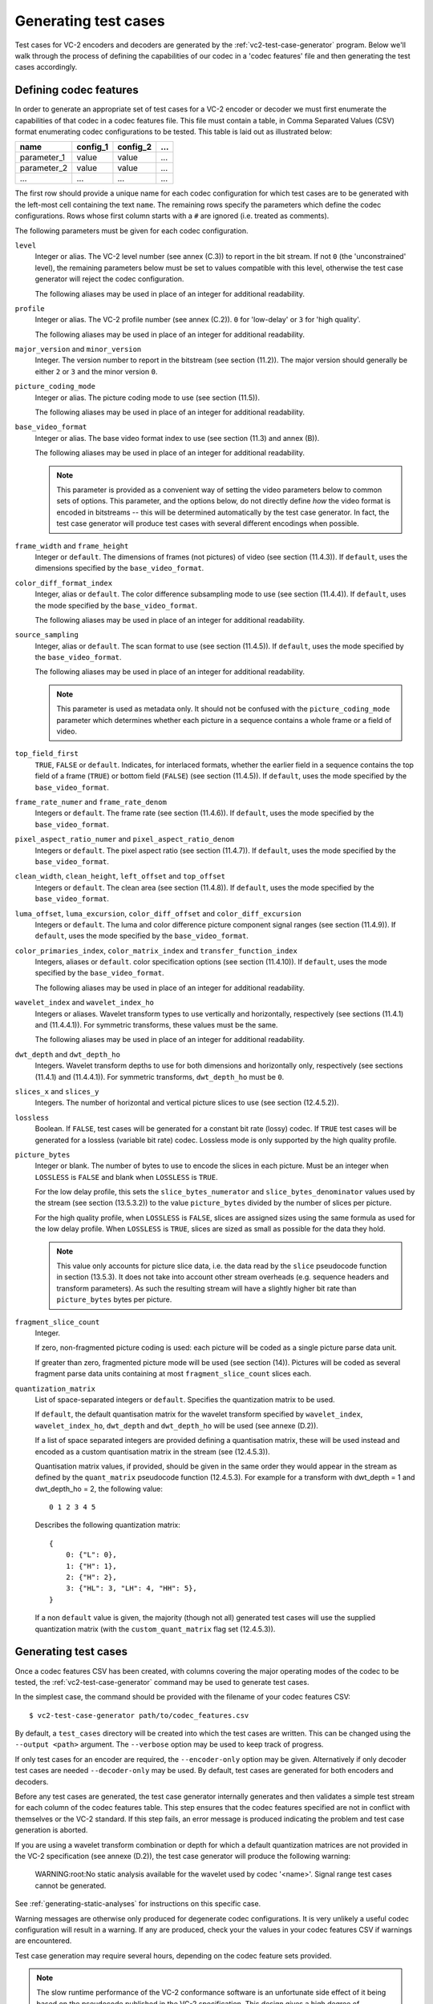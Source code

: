 .. _guide-generating-test-cases:

Generating test cases
=====================

Test cases for VC-2 encoders and decoders are generated by the
:ref:`vc2-test-case-generator` program. Below we'll walk through the process of
defining the capabilities of our codec in a 'codec features' file and then
generating the test cases accordingly.


.. _codec-features:

Defining codec features
-----------------------

In order to generate an appropriate set of test cases for a VC-2 encoder or
decoder we must first enumerate the capabilities of that codec in a codec
features file. This file must contain a table, in Comma Separated Values (CSV)
format enumerating codec configurations to be tested. This table is laid out as
illustrated below:

=========== ======== ======== ===
name        config_1 config_2 ...
=========== ======== ======== ===
parameter_1 value    value    ...
parameter_2 value    value    ...
...         ...      ...      ...
=========== ======== ======== ===

The first row should provide a unique name for each codec configuration for
which test cases are to be generated with the left-most cell containing the
text ``name``. The remaining rows specify the parameters which define the codec
configurations. Rows whose first column starts with a ``#`` are ignored (i.e.
treated as comments).

The following parameters must be given for each codec configuration.

``level``
    Integer or alias. The VC-2 level number (see annex (C.3)) to report in the
    bit stream. If not ``0`` (the 'unconstrained' level), the remaining
    parameters below must be set to values compatible with this level,
    otherwise the test case generator will reject the codec configuration.
    
    The following aliases may be used in place of an integer for additional
    readability.
    
    .. enum-value-table:: vc2_data_tables.Levels
        :value-heading: Level
        :name-heading: Alias

``profile``
    Integer or alias. The VC-2 profile number (see annex (C.2)). ``0`` for
    'low-delay' or ``3`` for 'high quality'.
    
    The following aliases may be used in place of an integer for additional
    readability.
    
    .. enum-value-table:: vc2_data_tables.Profiles
        :value-heading: Profile
        :name-heading: Alias

``major_version`` and ``minor_version``
    Integer. The version number to report in the bitstream (see section
    (11.2)). The major version should generally be either ``2`` or ``3`` and
    the minor version ``0``.

``picture_coding_mode``
    Integer or alias. The picture coding mode to use (see section (11.5)).
    
    The following aliases may be used in place of an integer for additional
    readability.
    
    .. enum-value-table:: vc2_data_tables.PictureCodingModes
        :value-heading: Picture Coding Mode
        :name-heading: Alias

``base_video_format``
    Integer or alias. The base video format index to use (see section (11.3) and annex
    (B)).
    
    The following aliases may be used in place of an integer for additional
    readability.
    
    .. enum-value-table:: vc2_data_tables.BaseVideoFormats
        :value-heading: Base Video Format
        :name-heading: Alias
    
    .. note::
    
        This parameter is provided as a convenient way of setting the video
        parameters below to common sets of options. This parameter, and the
        options below, do not directly define *how* the video format is encoded
        in bitstreams -- this will be determined automatically by the test case
        generator. In fact, the test case generator will produce test cases
        with several different encodings when possible.

``frame_width`` and ``frame_height``
    Integer or ``default``. The dimensions of frames (not pictures) of video
    (see section (11.4.3)). If ``default``, uses the dimensions specified by
    the ``base_video_format``.

``color_diff_format_index``
    Integer, alias or ``default``. The color difference subsampling mode to
    use (see section (11.4.4)). If ``default``, uses the mode specified by the
    ``base_video_format``.
    
    The following aliases may be used in place of an integer for additional
    readability.
    
    .. enum-value-table:: vc2_data_tables.ColorDifferenceSamplingFormats
        :value-heading: Index
        :name-heading: Alias

``source_sampling``
    Integer, alias or ``default``. The scan format to use (see section
    (11.4.5)). If ``default``, uses the mode specified by the
    ``base_video_format``.
    
    The following aliases may be used in place of an integer for additional
    readability.
    
    .. enum-value-table:: vc2_data_tables.SourceSamplingModes
        :value-heading: Index
        :name-heading: Alias
    
    .. note::
    
        This parameter is used as metadata only. It should not be confused with
        the ``picture_coding_mode`` parameter which determines whether each
        picture in a sequence contains a whole frame or a field of video.

``top_field_first``
    ``TRUE``, ``FALSE`` or ``default``. Indicates, for interlaced formats,
    whether the earlier field in a sequence contains the top field of a frame
    (``TRUE``) or bottom field (``FALSE``) (see section (11.4.5)).  If
    ``default``, uses the mode specified by the ``base_video_format``.

``frame_rate_numer`` and ``frame_rate_denom``
    Integers or ``default``. The frame rate (see section (11.4.6)). If
    ``default``, uses the mode specified by the ``base_video_format``.

``pixel_aspect_ratio_numer`` and ``pixel_aspect_ratio_denom``
    Integers or ``default``. The pixel aspect ratio (see section (11.4.7)). If
    ``default``, uses the mode specified by the ``base_video_format``.

``clean_width``, ``clean_height``, ``left_offset`` and ``top_offset``
    Integers or ``default``. The clean area (see section (11.4.8)). If
    ``default``, uses the mode specified by the ``base_video_format``.

``luma_offset``, ``luma_excursion``, ``color_diff_offset`` and ``color_diff_excursion``
    Integers or ``default``. The luma and color difference picture component
    signal ranges (see section (11.4.9)). If ``default``, uses the mode
    specified by the ``base_video_format``.

``color_primaries_index``, ``color_matrix_index`` and ``transfer_function_index``
    Integers, aliases or ``default``. color specification options (see section
    (11.4.10)). If ``default``, uses the mode specified by the
    ``base_video_format``.
    
    The following aliases may be used in place of an integer for additional
    readability.
    
    .. enum-value-table:: vc2_data_tables.PresetColorPrimaries
        :value-heading: Color Primaries Index
        :name-heading: Alias
    
    .. enum-value-table:: vc2_data_tables.PresetColorMatrices
        :value-heading: Color Matrix Index
        :name-heading: Alias
    
    .. enum-value-table:: vc2_data_tables.PresetTransferFunctions
        :value-heading: Transfer Function Index
        :name-heading: Alias

``wavelet_index`` and ``wavelet_index_ho``
    Integers or aliases. Wavelet transform types to use vertically and
    horizontally, respectively (see sections (11.4.1) and (11.4.4.1)). For
    symmetric transforms, these values must be the same.
    
    The following aliases may be used in place of an integer for additional
    readability.
    
    .. enum-value-table:: vc2_data_tables.WaveletFilters
        :value-heading: Index
        :name-heading: Alias

``dwt_depth`` and ``dwt_depth_ho``
    Integers. Wavelet transform depths to use for both dimensions and
    horizontally only, respectively (see sections (11.4.1) and (11.4.4.1)). For
    symmetric transforms, ``dwt_depth_ho`` must be ``0``.

``slices_x`` and ``slices_y``
    Integers. The number of horizontal and vertical picture slices to use (see
    section (12.4.5.2)).

``lossless``
    Boolean. If ``FALSE``, test cases will be generated for a constant bit rate
    (lossy) codec. If ``TRUE`` test cases will be generated for a lossless
    (variable bit rate) codec. Lossless mode is only supported by the high
    quality profile.

``picture_bytes``
    Integer or blank. The number of bytes to use to encode the slices in each
    picture. Must be an integer when ``LOSSLESS`` is ``FALSE`` and blank when
    ``LOSSLESS`` is ``TRUE``.
    
    For the low delay profile, this sets the ``slice_bytes_numerator`` and
    ``slice_bytes_denominator`` values used by the stream (see section
    (13.5.3.2)) to the value ``picture_bytes`` divided by the number of slices
    per picture.
    
    For the high quality profile, when ``LOSSLESS`` is ``FALSE``, slices are
    assigned sizes using the same formula as used for the low delay profile.
    When ``LOSSLESS`` is ``TRUE``, slices are sized as small as possible for
    the data they hold.
    
    .. note::
    
        This value only accounts for picture slice data, i.e. the data read by
        the ``slice`` pseudocode function in section (13.5.3). It does not take
        into account other stream overheads (e.g. sequence headers and
        transform parameters). As such the resulting stream will have a
        slightly higher bit rate than ``picture_bytes`` bytes per picture.

``fragment_slice_count``
    Integer.
    
    If zero, non-fragmented picture coding is used: each picture will be coded
    as a single picture parse data unit.
    
    If greater than zero, fragmented picture mode will be used (see section
    (14)). Pictures will be coded as several fragment parse data units
    containing at most ``fragment_slice_count`` slices each.

``quantization_matrix``
    List of space-separated integers or ``default``. Specifies the quantization
    matrix to be used.
    
    If ``default``, the default quantisation matrix for the wavelet transform
    specified by ``wavelet_index``, ``wavelet_index_ho``, ``dwt_depth`` and
    ``dwt_depth_ho`` will be used (see annexe (D.2)).
    
    If a list of space separated integers are provided defining a quantisation
    matrix, these will be used instead and encoded as a custom quantisation
    matrix in the stream (see (12.4.5.3)).
    
    Quantisation matrix values, if provided, should be given in the same order
    they would appear in the stream as defined by the ``quant_matrix``
    pseudocode function (12.4.5.3). For example for a transform with
    dwt_depth = 1 and dwt_depth_ho = 2, the following value::
    
        0 1 2 3 4 5
    
    Describes the following quantization matrix::
    
        {
            0: {"L": 0},
            1: {"H": 1},
            2: {"H": 2},
            3: {"HL": 3, "LH": 4, "HH": 5},
        }
    
    If a non ``default`` value is given, the majority (though not all)
    generated test cases will use the supplied quantization matrix (with the
    ``custom_quant_matrix`` flag set (12.4.5.3)).


Generating test cases
---------------------

Once a codec features CSV has been created, with columns covering the major
operating modes of the codec to be tested, the :ref:`vc2-test-case-generator`
command may be used to generate test cases.

In the simplest case, the command should be provided with the filename of your
codec features CSV::

    $ vc2-test-case-generator path/to/codec_features.csv

By default, a ``test_cases`` directory will be created into which the test
cases are written. This can be changed using the ``--output <path>`` argument.
The ``--verbose`` option may be used to keep track of progress.

If only test cases for an encoder are required, the ``--encoder-only`` option
may be given. Alternatively if only decoder test cases are needed
``--decoder-only`` may be used. By default, test cases are generated for both
encoders and decoders.

Before any test cases are generated, the test case generator internally
generates and then validates a simple test stream for each column of the codec
features table. This step ensures that the codec features specified are not in
conflict with themselves or the VC-2 standard. If this step fails, an error
message is produced indicating the problem and test case generation is aborted.

If you are using a wavelet transform combination or depth for which a default
quantization matrices are not provided in the VC-2 specification (see annexe
(D.2)), the test case generator will produce the following warning:

    WARNING:root:No static analysis available for the wavelet used by codec '<name>'. Signal range test cases cannot be generated.

See :ref:`generating-static-analyses` for instructions on this specific case.

Warning messages are otherwise only produced for degenerate codec
configurations. It is very unlikely a useful codec configuration will result in
a warning. If any are produced, check your the values in your codec features
CSV if warnings are encountered.


Test case generation may require several hours, depending on the codec feature
sets provided.

.. note::

    The slow runtime performance of the VC-2 conformance software is an
    unfortunate side effect of it being based on the pseudocode published in
    the VC-2 specification. This design gives a high degree of confidence that
    it is consistent with the specification at the cost of slow execution.


Parallel test case generation
-----------------------------

To speed up test case generation on multi-core systems, independent test cases
may be generated in parallel. To do this, the ``--parallel`` argument may be
used. Instead of generating test cases, when ``--parallel`` is used, the test
case generator will print a series of commands which may be executed in
parallel to generate the test cases, for example using `GNU Parallel
<https://www.gnu.org/software/parallel/>`_::

    $ # Write test case generation commands to 'commands.txt'
    $ vc2-test-case-generator path/to/codec_features.csv --parallel > commands.txt
    
    $ # Run test case generation in paralllel using GNU Parallel
    $ parallel -a commands.txt

.. warning::

    Some test cases require relatively large quantities of RAM during test case
    generation. You may need to reduce the number of commands run in parallel
    if your system runs out of memory. If you're using GNU parallel, the ``-j
    N`` argument may be used to set the number of parallel jobs to ``N`` (with
    the default being however many CPU cores are available).


Directory structure
-------------------

The test case generator produces a directory structure as outlined below:

* ``test_cases/``
    * ``<codec feature set name>/``
        * ``decoder/`` -- Test VC-2 bitstreams for decoders.
            * ``<test-case-name>.vc2`` -- VC-2 bitstream to be decoded.
            * ``<test-case-name>_metadata.json`` -- Optional metadata file
              provided for some tests
            * ``<test-case-name>_expected/`` -- Reference decoding of the bitstream.
                * ``picture_<N>.raw``
                * ``picture_<N>.json``
        * ``encoder/`` -- Test raw video streams for encoders.
            * ``<test-case-name>_metadata.json`` -- Optional metadata file
              provided for some tests
            * ``<test-case-name>/`` -- Raw video to be encoded
                * ``picture_<N>.raw``
                * ``picture_<N>.json``

The testing procedures for decoders and encoders are described in the next two
sections:

* :ref:`guide-decoder-testing`
* :ref:`guide-encoder-testing`
